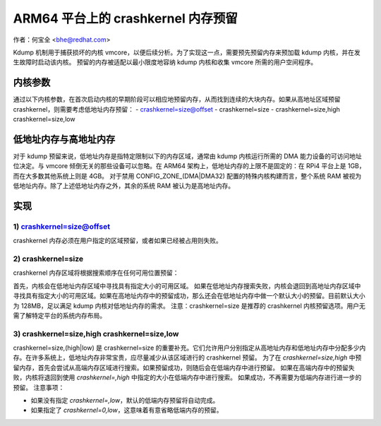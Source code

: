 =======================
ARM64 平台上的 crashkernel 内存预留
=======================

作者：何宝全 <bhe@redhat.com>

Kdump 机制用于捕获损坏的内核 vmcore，以便后续分析。为了实现这一点，需要预先预留内存来预加载 kdump 内核，并在发生故障时启动该内核。
预留的内存被适配以最小限度地容纳 kdump 内核和收集 vmcore 所需的用户空间程序。

内核参数
================

通过以下内核参数，在首次启动内核的早期阶段可以相应地预留内存，从而找到连续的大块内存。如果从高地址区域预留 crashkernel，则需要考虑低地址内存预留：
- crashkernel=size@offset
- crashkernel=size
- crashkernel=size,high crashkernel=size,low

低地址内存与高地址内存
==========================

对于 kdump 预留来说，低地址内存是指特定限制以下的内存区域，通常由 kdump 内核运行所需的 DMA 能力设备的可访问地址位决定。与 vmcore 倾倒无关的那些设备可以忽略。在 ARM64 架构上，低地址内存的上限不是固定的：在 RPi4 平台上是 1GB，而在大多数其他系统上则是 4GB。
对于禁用 CONFIG_ZONE_(DMA|DMA32) 配置的特殊内核构建而言，整个系统 RAM 被视为低地址内存。除了上述低地址内存之外，其余的系统 RAM 被认为是高地址内存。

实现
==============

1) crashkernel=size@offset
--------------------------

crashkernel 内存必须在用户指定的区域预留，或者如果已经被占用则失败。

2) crashkernel=size
-------------------

crashkernel 内存区域将根据搜索顺序在任何可用位置预留：

首先，内核会在低地址内存区域中寻找具有指定大小的可用区域。
如果在低地址内存搜索失败，内核会退回到高地址内存区域中寻找具有指定大小的可用区域。如果在高地址内存中的预留成功，那么还会在低地址内存中做一个默认大小的预留。目前默认大小为 128MB，足以满足 kdump 内核对低地址内存的需求。
注意：crashkernel=size 是推荐的 crashkernel 内核预留选项。用户无需了解特定平台的系统内存布局。

3) crashkernel=size,high crashkernel=size,low
---------------------------------------------

crashkernel=size,(high|low) 是 crashkernel=size 的重要补充。它们允许用户分别指定从高地址内存和低地址内存中分配多少内存。在许多系统上，低地址内存非常宝贵，应尽量减少从该区域进行的 crashkernel 预留。
为了在 `crashkernel=size,high` 中预留内存，首先会尝试从高端内存区域进行搜索。如果预留成功，则随后会在低端内存中进行预留。
如果在高端内存中的预留失败，内核将退回到使用 `crashkernel=,high` 中指定的大小在低端内存中进行搜索。
如果成功，不再需要为低端内存进行进一步的预留。
注意事项：

- 如果没有指定 `crashkernel=,low`，默认的低端内存预留将自动完成。
- 如果指定了 `crashkernel=0,low`，这意味着有意省略低端内存的预留。
